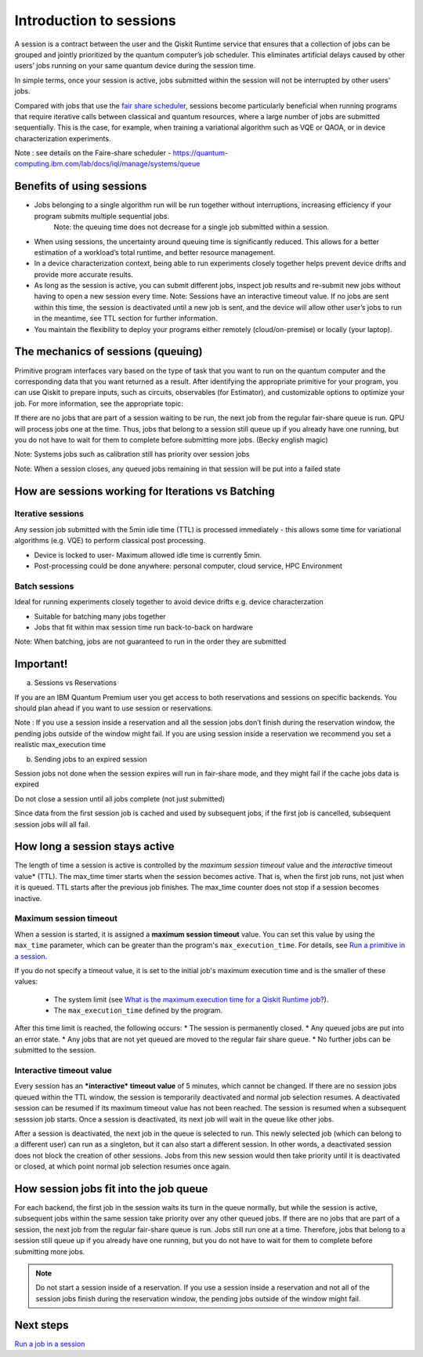 Introduction to sessions 
=============================

A session is a contract between the user and the Qiskit Runtime service that ensures that a collection of jobs can be grouped and jointly prioritized by the quantum computer’s job scheduler. This eliminates artificial delays caused by other users’ jobs running on your same quantum device during the session time.

.. image:: images/session-overview.png 

In simple terms, once your session is active, jobs submitted within the session will not be interrupted by other users’ jobs.     

Compared with jobs that use the `fair share scheduler <https://quantum-computing.ibm.com/lab/docs/iql/manage/systems/queue>`__, sessions become particularly beneficial when running programs that require iterative calls between classical and quantum resources, where a large number of jobs are submitted sequentially. This is the case, for example, when training a variational algorithm such as VQE or QAOA, or in device characterization experiments.

Note : see details on the Faire-share scheduler - https://quantum-computing.ibm.com/lab/docs/iql/manage/systems/queue

Benefits of using sessions
---------------------------

* Jobs belonging to a single algorithm run will be run together without interruptions, increasing efficiency if your program submits multiple sequential jobs. 
   Note: the queuing time does not decrease for a single job submitted within a session.
* When using sessions, the uncertainty around queuing time is significantly reduced. This allows for a better estimation of a workload’s total runtime, and better resource management.
* In a device characterization context, being able to run experiments closely together helps prevent device drifts and provide more accurate results.
* As long as the session is active, you can submit different jobs, inspect job results and re-submit new jobs without having to open a new session every time. 
  Note:  Sessions have an interactive timeout value. If no jobs are sent within this time, the session is deactivated until a new job is sent, and the device will allow other user’s jobs to run in the meantime, see TTL section for further information.
* You maintain the flexibility to deploy your programs either remotely (cloud/on-premise) or locally (your laptop).

The mechanics of sessions (queuing)
----------------------------------------

Primitive program interfaces vary based on the type of task that you want to run on the quantum computer and the corresponding data that you want returned as a result. After identifying the appropriate primitive for your program, you can use Qiskit to prepare inputs, such as circuits, observables (for Estimator), and customizable options to optimize your job. For more information, see the appropriate topic:

If there are no jobs that are part of a session waiting to be run, the next job from the regular fair-share queue is run. QPU will process jobs one at the time. Thus, jobs that belong to a session still queue up if you already have one running, but you do not have to wait for them to complete before submitting more jobs. (Becky english magic)

Note: Systems jobs such as calibration still has priority over session jobs 

Note: When a session closes, any queued jobs remaining in that session will be put into a failed state

How are sessions working for Iterations vs Batching 
----------------------------------------------------

Iterative sessions
+++++++++++++++++++++

.. image:: images/iterative.png 

Any session job submitted with the 5min idle time (TTL) is processed immediately - this allows some time for variational algorithms (e.g. VQE) to perform classical post processing. 

- Device is locked to user- Maximum allowed idle time is currently 5min. 
- Post-processing could be done anywhere: personal computer, cloud service, HPC Environment 

Batch sessions
+++++++++++++++++++++

.. image:: images/batch.png 

Ideal for running experiments closely together to avoid device drifts e.g. device characterzation 

- Suitable for batching many jobs together 
- Jobs that fit within max session time run back-to-back on hardware

Note: When batching, jobs are not guaranteed to run in the order they are submitted    

Important!
-----------

a. Sessions vs Reservations 

If you are an IBM Quantum Premium user you get access to both reservations and sessions on specific backends. You should plan ahead if you want to use session or reservations. 

Note : If you use a session inside a reservation and all the session jobs don’t finish during the reservation window, the pending jobs outside of the window might fail. If you are using session inside a reservation we recommend you set a realistic max_execution time 

.. image:: images/jobs-failing.png 

b. Sending jobs to an expired session 

Session jobs not done when the session expires will run in fair-share mode, and they might fail if the cache jobs data is expired 

Do not close a session until all jobs complete (not just submitted)

Since data from the first session job is cached and used by subsequent jobs, if the first job is cancelled, subsequent session jobs will all fail.    

How long a session stays active
--------------------------------

The length of time a session is active is controlled by the *maximum session timeout* value and the *interactive* timeout value* (TTL). The max_time timer starts when the session becomes active.  That is, when the first job runs, not just when it is queued. TTL starts after the previous job finishes. The max_time counter does not stop if a session becomes inactive.

Maximum session timeout
++++++++++++++++++++++++++++

When a session is started, it is assigned a **maximum session timeout** value.  You can set this value by using the ``max_time`` parameter, which can be greater than the program's ``max_execution_time``. For details, see `Run a primitive in a session <how_to/run_session.html>`__.


If you do not specify a timeout value, it is set to the initial job's maximum execution time and is the smaller of these values:

   * The system limit (see `What is the maximum execution time for a Qiskit Runtime job? <faqs/max_execution_time.html>`__).
   * The ``max_execution_time`` defined by the program.

After this time limit is reached, the following occurs:
* The session is permanently closed. 
* Any queued jobs are put into an error state.
* Any jobs that are not yet queued are moved to the regular fair share queue.
* No further jobs can be submitted to the session.

Interactive timeout value
+++++++++++++++++++++++++++++

Every session has an ***interactive* timeout value** of 5 minutes, which cannot be changed. If there are no session jobs queued within the TTL window, the session is temporarily deactivated and normal job selection resumes. A deactivated session can be resumed if its maximum timeout value has not been reached. The session is resumed when a subsequent sesssion job starts. Once a session is deactivated, its next job will wait in the queue like other jobs. 

After a session is deactivated, the next job in the queue is selected to run. This newly selected job (which can belong to a different user) can run as a singleton, but it can also start a different session. In other words, a deactivated session does not block the creation of other sessions. Jobs from this new session would then take priority until it is deactivated or closed, at which point normal job selection resumes once again. 



How session jobs fit into the job queue
------------------------------------------

For each backend, the first job in the session waits its turn in the queue normally, but while the session is active, subsequent jobs within the same session take priority over any other queued jobs. If there are no jobs that are part of a session, the next job from the regular fair-share queue is run. Jobs still run one at a time. Therefore, jobs that belong to a session still queue up if you already have one running, but you do not have to wait for them to complete before submitting more jobs.

.. note::
  Do not start a session inside of a reservation. If you use a session inside a reservation and not all of the session jobs finish during the reservation window, the pending jobs outside of the window might fail.   


Next steps
------------

`Run a job in a session <how_to/run_session.html>`__